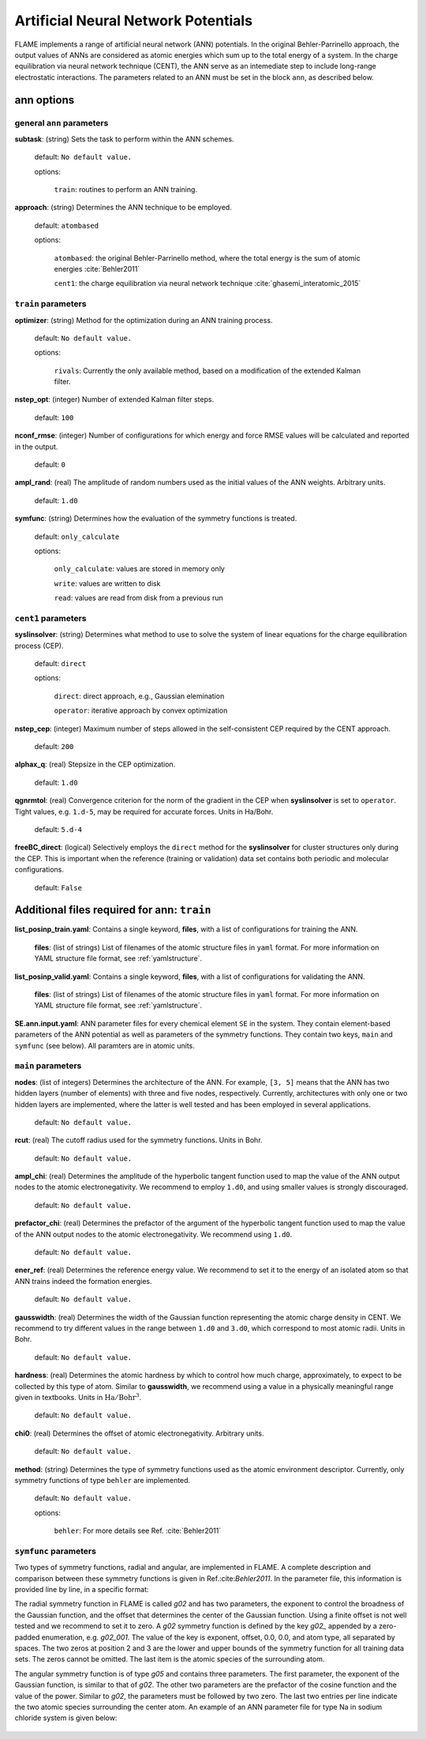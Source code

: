 .. _ann:

========================================
Artificial Neural Network Potentials
========================================

FLAME implements a range of artificial neural network (ANN) potentials.
In the original Behler-Parrinello approach,
the output values of ANNs are considered as atomic energies
which sum up to the total energy of a system.
In the charge equilibration via neural network
technique (CENT),
the ANN serve as an intemediate step 
to include long-range electrostatic interactions.
The parameters related to an ANN must be set
in the block ``ann``, as described below.

ann options
=================

general ``ann`` parameters
------------------------------------------

**subtask**: (string) Sets the task to perform within the ANN schemes.

   default: ``No default value.``

   options:

      ``train``: routines to perform an ANN training.

.. _ref-ann-approach:

**approach**: (string) Determines the ANN technique to be employed.

   default: ``atombased``
    
   options: 

      ``atombased``: the original Behler-Parrinello method, where the total energy is the sum of atomic energies :cite:`Behler2011`
       
      ``cent1``: the charge equilibration via neural network technique :cite:`ghasemi_interatomic_2015`

``train`` parameters
--------------------------------

**optimizer**: (string) Method for the optimization during an ANN training process.


   default: ``No default value.``

   options: 
   
      ``rivals``: Currently the only available method, based on a modification of the extended Kalman filter.

**nstep_opt**: (integer) Number of extended Kalman filter steps.

    default: ``100``


**nconf_rmse**: (integer) Number of configurations for which energy
and force RMSE values will be calculated and reported in the
output.

    default: ``0``

**ampl_rand**: (real) The amplitude of random numbers used
as the initial values of the ANN weights. Arbitrary units.

    default: ``1.d0``

**symfunc**: (string) Determines how the evaluation of the symmetry functions
is treated.

   default: ``only_calculate``

   options: 
   
      ``only_calculate``: values are stored in memory only

      ``write``: values are written to disk

      ``read``:  values are read from disk from a previous run


``cent1`` parameters
--------------------------------
**syslinsolver**: (string) Determines what method to use
to solve the system of linear equations for the charge equilibration process (CEP).

   default: ``direct``

   options: 
   
      ``direct``: direct approach, e.g., Gaussian elemination

      ``operator``: iterative approach by convex optimization

**nstep_cep**: (integer) Maximum number of steps allowed in the self-consistent CEP
required by the CENT approach.

    default: ``200``

**alphax_q**: (real) Stepsize in the CEP optimization.

    default: ``1.d0``

**qgnrmtol**: (real) Convergence criterion for the norm of the gradient
in the CEP when **syslinsolver**  is set to  ``operator``.
Tight values, e.g. ``1.d-5``, may be required for accurate forces.
Units in Ha/Bohr.

    default: ``5.d-4``

**freeBC_direct**: (logical) Selectively employs the
``direct`` method for the **syslinsolver** 
for cluster structures only 
during the CEP. This is important when the reference (training
or validation) data set contains both
periodic and molecular configurations.

   default: ``False``
      

Additional files required for **ann**: ``train``
================================================

**list_posinp_train.yaml**: Contains a single keyword, **files**, with
a list of configurations for training the ANN.

   **files**: (list of strings) List of filenames of the atomic structure files in ``yaml`` format.
   For more information on YAML structure file format, see :ref:`yamlstructure`.

**list_posinp_valid.yaml**: Contains a single keyword, **files**, with
a list of configurations for validating the ANN.

   **files**: (list of strings) List of filenames of the atomic structure files in ``yaml`` format.
   For more information on YAML structure file format, see :ref:`yamlstructure`.

**SE.ann.input.yaml**: ANN parameter files for every chemical element ``SE``
in the system.
They contain element-based parameters of the ANN potential as well as
parameters of the symmetry functions.
They contain two keys, ``main`` and ``symfunc`` (see below).
All paramters are in atomic units.

``main`` parameters
--------------------------------

**nodes**: (list of integers) Determines the architecture of the ANN.
For example, ``[3, 5]`` means
that the ANN has two hidden layers (number of elements) with
three and five nodes, respectively.
Currently, architectures with only one or two hidden
layers are implemented, where the latter is well tested
and has been employed in several applications.

   default: ``No default value.``

**rcut**: (real) The cutoff radius used for the symmetry functions. Units in Bohr.

   default: ``No default value.``

**ampl_chi**: (real) Determines the amplitude of the
hyperbolic tangent function used to map the value of the ANN output nodes
to the atomic electronegativity.
We recommend to employ ``1.d0``, and using smaller values is strongly discouraged.

   default: ``No default value.``

**prefactor_chi**: (real) Determines the prefactor of the argument of the
hyperbolic tangent function used to map the value of the ANN output nodes
to the atomic electronegativity.
We recommend using ``1.d0``.

   default: ``No default value.``

**ener_ref**: (real) Determines the reference energy value.
We recommend to set it to the energy of an isolated atom so that
ANN trains indeed the formation energies.

   default: ``No default value.``

**gausswidth**: (real) Determines the width of the Gaussian function
representing the atomic charge density in CENT.
We recommend to try different values in the range
between ``1.d0`` and ``3.d0``, which correspond to 
most atomic radii. Units in Bohr.

   default: ``No default value.``

**hardness**: (real) Determines the atomic hardness by which
to control how much charge, approximately, to expect to be
collected by this type of atom.
Similar to **gausswidth**, we recommend using
a value in a physically meaningful range given
in textbooks. Units in :math:`{\textrm{Ha}}/{\textrm{Bohr}^{3}}`.

   default: ``No default value.``

**chi0**: (real) Determines the offset of atomic electronegativity. Arbitrary units.

   default: ``No default value.``

**method**: (string) Determines the type of symmetry functions
used as the atomic environment descriptor.
Currently, only symmetry functions of type ``behler`` are implemented.

   default: ``No default value.``

   options: 
   
      ``behler``: For more details see Ref. :cite:`Behler2011`

``symfunc`` parameters
--------------------------------
Two types of symmetry functions, radial and angular, are implemented in FLAME.
A complete description and comparison between these symmetry functions is
given in Ref.:cite:`Behler2011`.
In the parameter file, this information is provided
line by line, in a specific format:

The radial symmetry function in FLAME is called `g02` and has two parameters,
the exponent to control the broadness of the Gaussian function, and
the offset that determines the center of the Gaussian function.
Using a finite offset is not well tested and we recommend to set it to zero.
A `g02` symmetry function is defined by the key `g02_` appended by
a zero-padded enumeration, e.g. `g02_001`.
The value of the key is exponent, offset, 0.0, 0.0, and atom type,
all separated by spaces.
The two zeros at position 2 and 3 are the lower and upper bounds of the symmetry function
for all training data sets.
The zeros cannot be omitted.
The last item is the atomic species of the surrounding atom.

The angular symmetry function is of type `g05` and contains three parameters.
The first parameter, the exponent of the Gaussian function, is similar to that of `g02`.
The other two parameters are the prefactor of the cosine function
and the value of the power.
Similar to `g02`, the parameters must be followed by two zero.
The last two entries per line indicate the two 
atomic species surrounding the center atom.
An example of an ANN parameter file for type Na in sodium chloride
system is given below:

  .. literalinclude:: Na.ann.input.yaml

